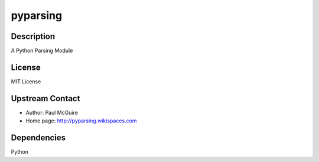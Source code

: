 pyparsing
=========

Description
-----------

A Python Parsing Module

License
-------

MIT License


Upstream Contact
----------------

- Author: Paul McGuire
- Home page: http://pyparsing.wikispaces.com

Dependencies
------------

Python

